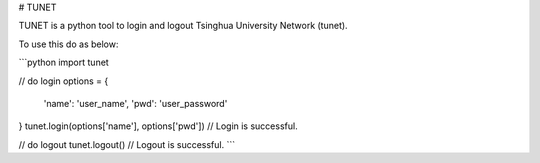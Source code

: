 # TUNET

TUNET is a python tool to login and logout Tsinghua University Network (tunet).

To use this do as below:

```python
import tunet

// do login
options = {
    'name': 'user_name',
    'pwd': 'user_password'
}
tunet.login(options['name'], options['pwd'])
// Login is successful.

// do logout
tunet.logout()
// Logout is successful.
```


